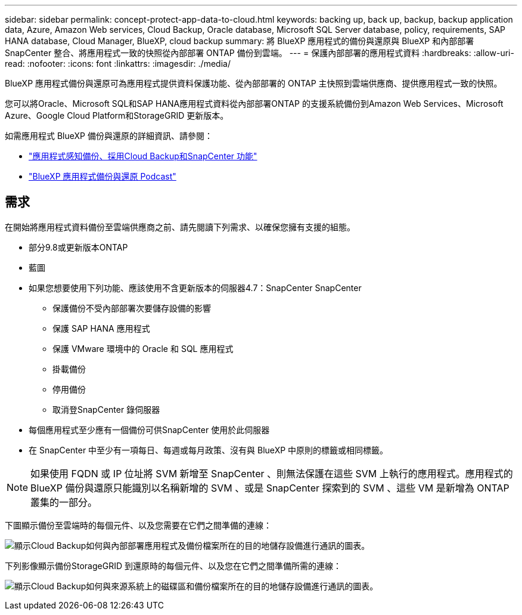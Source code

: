 ---
sidebar: sidebar 
permalink: concept-protect-app-data-to-cloud.html 
keywords: backing up, back up, backup, backup application data, Azure, Amazon Web services, Cloud Backup, Oracle database, Microsoft SQL Server database, policy, requirements, SAP HANA database, Cloud Manager, BlueXP, cloud backup 
summary: 將 BlueXP 應用程式的備份與還原與 BlueXP 和內部部署 SnapCenter 整合、將應用程式一致的快照從內部部署 ONTAP 備份到雲端。 
---
= 保護內部部署的應用程式資料
:hardbreaks:
:allow-uri-read: 
:nofooter: 
:icons: font
:linkattrs: 
:imagesdir: ./media/


[role="lead"]
BlueXP 應用程式備份與還原可為應用程式提供資料保護功能、從內部部署的 ONTAP 主快照到雲端供應商、提供應用程式一致的快照。

您可以將Oracle、Microsoft SQL和SAP HANA應用程式資料從內部部署ONTAP 的支援系統備份到Amazon Web Services、Microsoft Azure、Google Cloud Platform和StorageGRID 更新版本。

如需應用程式 BlueXP 備份與還原的詳細資訊、請參閱：

* https://cloud.netapp.com/blog/cbs-cloud-backup-and-snapcenter-integration["應用程式感知備份、採用Cloud Backup和SnapCenter 功能"^]
* https://soundcloud.com/techontap_podcast/episode-322-cloud-backup-for-applications["BlueXP 應用程式備份與還原 Podcast"^]




== 需求

在開始將應用程式資料備份至雲端供應商之前、請先閱讀下列需求、以確保您擁有支援的組態。

* 部分9.8或更新版本ONTAP
* 藍圖
* 如果您想要使用下列功能、應該使用不含更新版本的伺服器4.7：SnapCenter SnapCenter
+
** 保護備份不受內部部署次要儲存設備的影響
** 保護 SAP HANA 應用程式
** 保護 VMware 環境中的 Oracle 和 SQL 應用程式
** 掛載備份
** 停用備份
** 取消登SnapCenter 錄伺服器


* 每個應用程式至少應有一個備份可供SnapCenter 使用於此伺服器
* 在 SnapCenter 中至少有一項每日、每週或每月政策、沒有與 BlueXP 中原則的標籤或相同標籤。



NOTE: 如果使用 FQDN 或 IP 位址將 SVM 新增至 SnapCenter 、則無法保護在這些 SVM 上執行的應用程式。應用程式的 BlueXP 備份與還原只能識別以名稱新增的 SVM 、或是 SnapCenter 探索到的 SVM 、這些 VM 是新增為 ONTAP 叢集的一部分。

下圖顯示備份至雲端時的每個元件、以及您需要在它們之間準備的連線：

image:diagram_cloud_backup_app.png["顯示Cloud Backup如何與內部部署應用程式及備份檔案所在的目的地儲存設備進行通訊的圖表。"]

下列影像顯示備份StorageGRID 到還原時的每個元件、以及您在它們之間準備所需的連線：

image:diagram_cloud_backup_onprem_storagegrid.png["顯示Cloud Backup如何與來源系統上的磁碟區和備份檔案所在的目的地儲存設備進行通訊的圖表。"]
